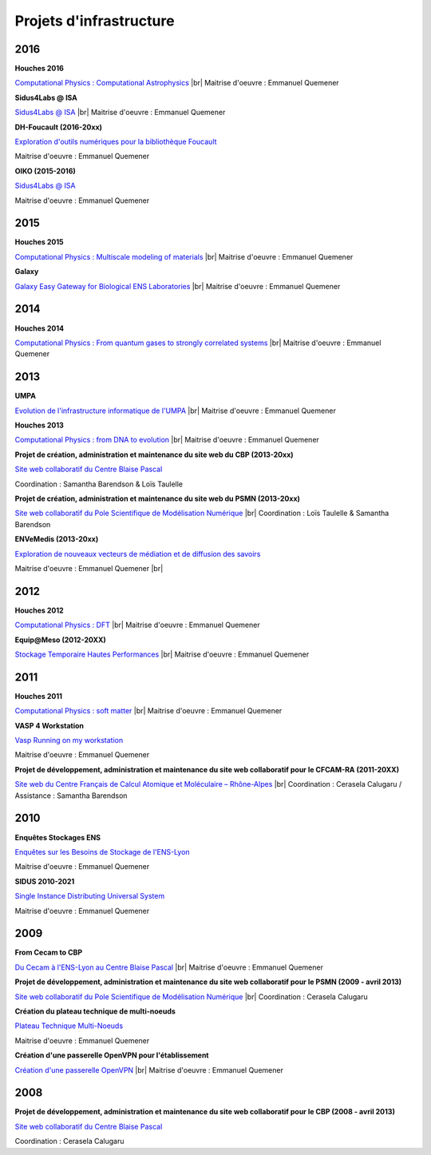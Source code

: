 Projets d'infrastructure
========================

.. |br| raw:: html

   <br>

2016
----

**Houches 2016**

.. image:: ../_static/img_projets/houches.png
    :class: img-float pe-3
    :alt: Image houches

`Computational Physics : Computational Astrophysics <#>`_ |br|
Maitrise d'oeuvre : Emmanuel Quemener

**Sidus4Labs @ ISA**

.. image:: ../_static/img_projets/logo_isa.png
    :class: img-float pe-3
    :alt: Logo Isa

`Sidus4Labs @ ISA <#>`_ |br|
Maitrise d'oeuvre : Emmanuel Quemener

**DH-Foucault (2016-20xx)**

.. image:: ../_static/img_projets/dh-foucault.png
    :class: img-float pe-3
    :alt: Image dh-foucault

`Exploration d'outils numériques pour la bibliothèque Foucault <#>`_ 

Maitrise d'oeuvre : Emmanuel Quemener

**OIKO (2015-2016)**

.. image:: ../_static/img_projets/oikopleura.jpg
    :class: img-float pe-3
    :alt: Image oikopleura

`Sidus4Labs @ ISA <#>`_

Maitrise d'oeuvre : Emmanuel Quemener

2015
----

**Houches 2015**

.. image:: ../_static/img_projets/houches.png
    :class: img-float pe-3
    :alt: Image houches

`Computational Physics : Multiscale modeling of materials <#>`_ |br|
Maitrise d'oeuvre : Emmanuel Quemener

**Galaxy**

.. image:: ../_static/img_projets/galaxylogotrimmed.png
    :class: img-float pe-3
    :alt: Image galaxylogotrimmed

`Galaxy Easy Gateway for Biological ENS Laboratories <#>`_ |br|
Maitrise d'oeuvre : Emmanuel Quemener

2014
----

**Houches 2014**

.. image:: ../_static/img_projets/houches.png
    :class: img-float pe-3
    :alt: Image houches

`Computational Physics : From quantum gases to strongly correlated systems <#>`_ |br|
Maitrise d'oeuvre : Emmanuel Quemener

2013
----

**UMPA**

.. image:: ../_static/img_projets/umpa.gif
    :class: img-float pe-3
    :alt: Logo umpa

`Evolution de l'infrastructure informatique de l'UMPA <#>`_ |br|
Maitrise d'oeuvre : Emmanuel Quemener

**Houches 2013**

.. image:: ../_static/img_projets/houches.png
    :class: img-float pe-3
    :alt: Image houches

`Computational Physics : from DNA to evolution <#>`_ |br|
Maitrise d'oeuvre : Emmanuel Quemener


**Projet de création, administration et maintenance du site web du CBP (2013-20xx)**

.. image:: ../_static/img_projets/cbp_ens.jpeg
    :class: img-float pe-3
    :alt: Logo CBP

`Site web collaboratif du Centre Blaise Pascal <#>`_ 

Coordination : Samantha Barendson & Loïs Taulelle

**Projet de création, administration et maintenance du site web du PSMN (2013-20xx)**

.. image:: ../_static/img_projets/psmn.png
    :class: img-float pe-3
    :alt: Logo PSMN

`Site web collaboratif du Pole Scientifique de Modélisation Numérique <#>`_ |br|
Coordination : Loïs Taulelle & Samantha Barendson


**ENVeMedis (2013-20xx)**

.. image:: ../_static/img_projets/pds.jpg
    :class: img-float pe-3
    :alt: Image pds

`Exploration de nouveaux vecteurs de médiation et de diffusion des savoirs <#>`_

Maitrise d'oeuvre : Emmanuel Quemener |br|

2012
----

**Houches 2012**

.. image:: ../_static/img_projets/houches.png
    :class: img-float pe-3
    :alt: Image houches

`Computational Physics : DFT <#>`_ |br|
Maitrise d'oeuvre : Emmanuel Quemener

**Equip@Meso (2012-20XX)**

.. image:: ../_static/img_projets/psmn.png
    :class: img-float pe-3
    :alt: Logo PSMN

`Stockage Temporaire Hautes Performances <#>`_ |br|
Maitrise d'oeuvre : Emmanuel Quemener

2011
----

**Houches 2011**

.. image:: ../_static/img_projets/houches.png
    :class: img-float pe-3
    :alt: Image houches

`Computational Physics : soft matter <#>`_ |br|
Maitrise d'oeuvre : Emmanuel Quemener

**VASP 4 Workstation**

.. image:: ../_static/img_projets/vasp.png
    :class: img-float pe-3
    :alt: Image vasp

`Vasp Running on my workstation <#>`_

Maitrise d'oeuvre : Emmanuel Quemener

**Projet de développement, administration et maintenance du site web collaboratif pour le CFCAM-RA (2011-20XX)**

.. image:: ../_static/img_projets/cfcam-ra_logo.png
    :class: img-float pe-3
    :alt: Logo CFCAM-RA

`Site web du Centre Français de Calcul Atomique et Moléculaire – Rhône-Alpes <#>`_ |br|
Coordination : Cerasela Calugaru / Assistance : Samantha Barendson

2010
----

**Enquêtes Stockages ENS**

.. image:: ../_static/img_projets/stockageens.png
    :class: img-float pe-3
    :alt: Image stockageens

`Enquêtes sur les Besoins de Stockage de l'ENS-Lyon <#>`_

Maitrise d'oeuvre : Emmanuel Quemener

**SIDUS 2010-2021**

.. container:: d-flex mb-3

    .. image:: ../_static/img_projets/sidus.png
        :alt: Image sidus

    .. container::

        `Single Instance Distributing Universal System <#>`_

        Maitrise d'oeuvre : Emmanuel Quemener

2009
----

**From Cecam to CBP**

.. image:: ../_static/img_projets/cecam_logo.png
    :class: img-float pe-3
    :alt: Logo CECAM

`Du Cecam à l'ENS-Lyon au Centre Blaise Pascal <#>`_ |br|
Maitrise d'oeuvre : Emmanuel Quemener

**Projet de développement, administration et maintenance du site web collaboratif pour le PSMN (2009 - avril 2013)**

.. image:: ../_static/img_projets/psmn.png
    :class: img-float pe-3
    :alt: Logo PSMN

`Site web collaboratif du Pole Scientifique de Modélisation Numérique <#>`_ |br|
Coordination : Cerasela Calugaru

**Création du plateau technique de multi-noeuds**

.. image:: ../_static/img_projets/cbp_ens.jpeg
    :class: img-float pe-3
    :alt: Logo CBP

`Plateau Technique Multi-Noeuds <#>`_

Maitrise d'oeuvre : Emmanuel Quemener

**Création d'une passerelle OpenVPN pour l'établissement**

.. image:: ../_static/img_projets/ens-logo.gif
    :class: img-float pe-3
    :alt: Image sidus

`Création d'une passerelle OpenVPN <#>`_ |br|
Maitrise d'oeuvre : Emmanuel Quemener

2008
----

**Projet de développement, administration et maintenance du site web collaboratif pour le CBP (2008 - avril 2013)**

.. image:: ../_static/img_projets/cbp_ens.jpeg
    :class: img-float pe-3
    :alt: Logo CBP

`Site web collaboratif du Centre Blaise Pascal <#>`_

Coordination : Cerasela Calugaru
